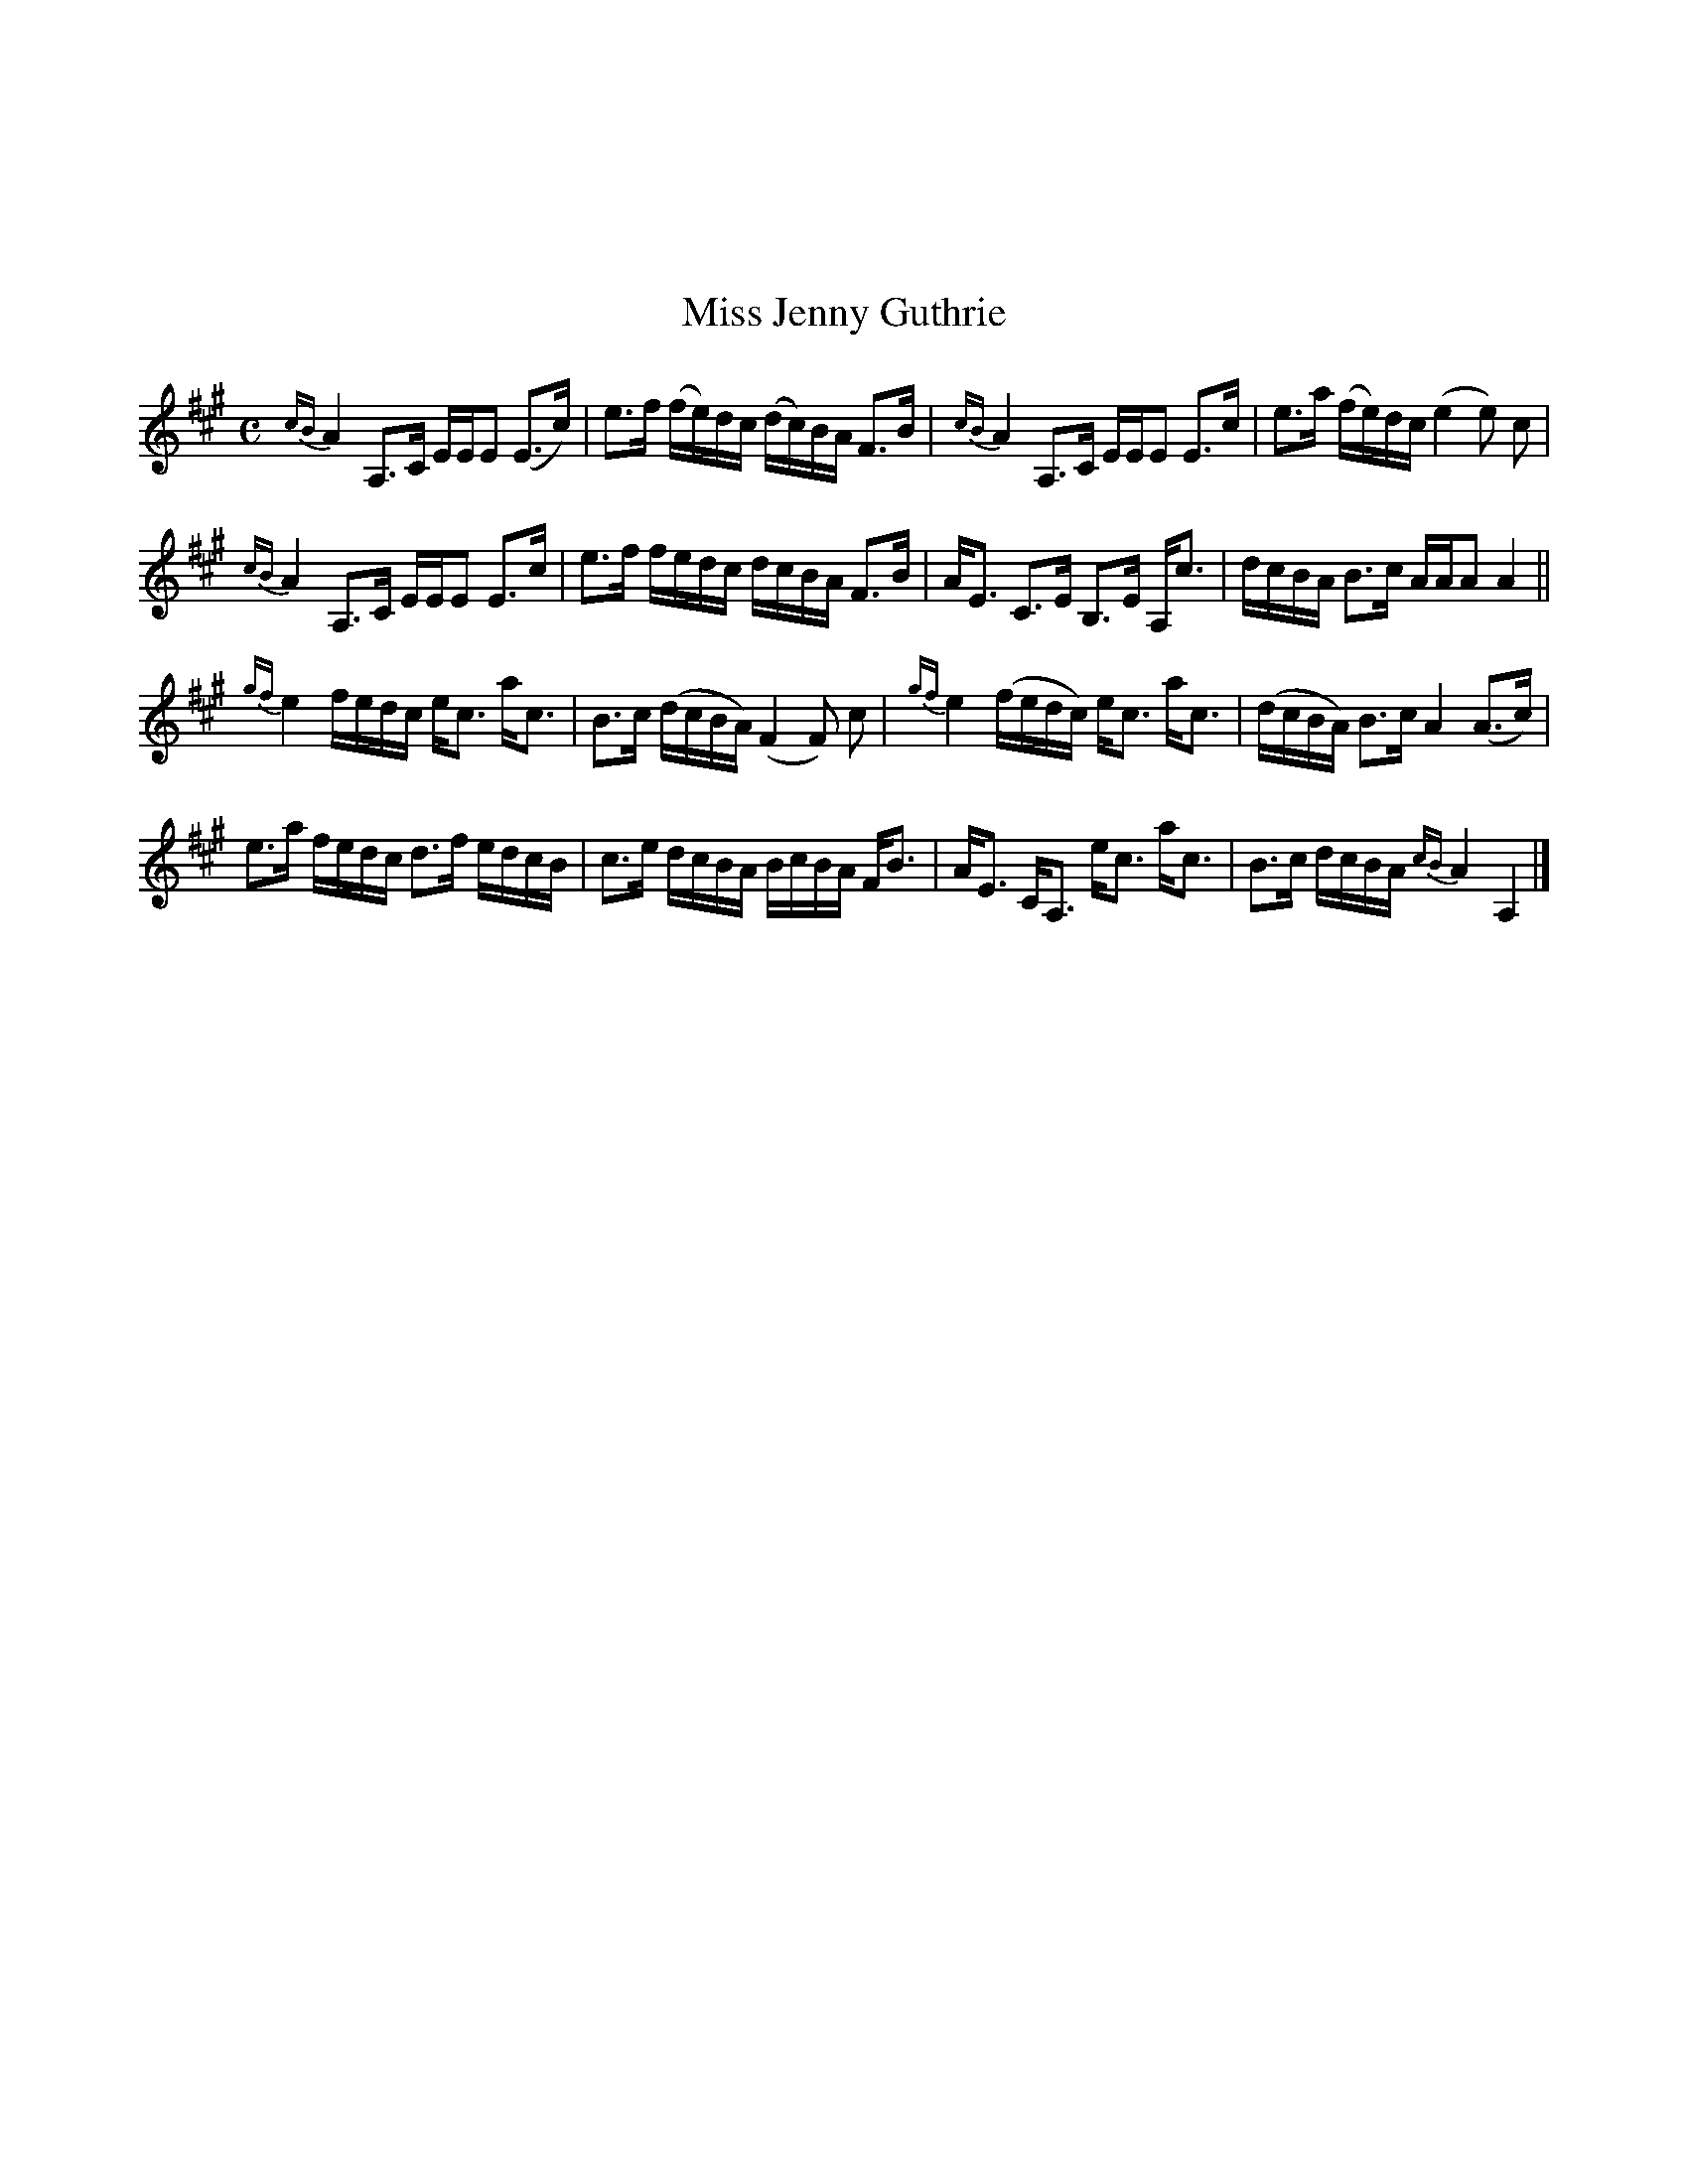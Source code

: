 X:052
%%topmargin 3cm
T:Miss Jenny Guthrie
B:The Nelson Music Collection
N:Newton F. Tolman & K. Dep. Gilbert
Z:Transcribed by Ralph Palmer
R:Hornpipe
L:1/8
M:C
K:A
{cB}A2 A,>C E/2E/2E (E>c) | e>f (f/2e/2)d/2c/2 (d/2c/2)B/2A/2 F>B | {cB}A2 A,>C E/2E/2E E>c | e>a (f/2e/2)d/2c/2 (e2 e) c |
{cB}A2 A,>C E/2E/2E E>c | e>f f/2e/2d/2c/2 d/2c/2B/2A/2 F>B | A<E C>E B,>E A,<c | d/2c/2B/2A/2 B>c A/2A/2A A2 ||
{gf}e2 f/2e/2d/2c/2 e<c a<c | B>c (d/2c/2B/2A/2) (F2 F) c | {gf}e2 (f/2e/2d/2c/2) e<c a<c | (d/2c/2B/2A/2) B>c A2 (A>c) |
e>a f/2e/2d/2c/2 d>f e/2d/2c/2B/2 | c>e d/2c/2B/2A/2 B/2c/2B/2A/2 F<B | A<E C<A, e<c a<c | B>c d/2c/2B/2A/2 {cB}A2 A,2 |]

